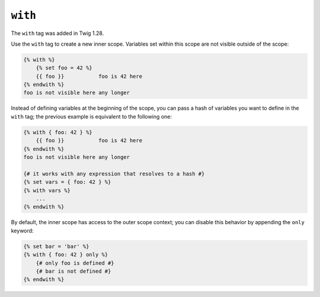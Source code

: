 ``with``
========

.. versionadded:: 1.28
The ``with`` tag was added in Twig 1.28.

Use the ``with`` tag to create a new inner scope. Variables set within this
scope are not visible outside of the scope:

.. code-block:: jinja

    {% with %}
        {% set foo = 42 %}
        {{ foo }}           foo is 42 here
    {% endwith %}
    foo is not visible here any longer

Instead of defining variables at the beginning of the scope, you can pass a
hash of variables you want to define in the ``with`` tag; the previous example
is equivalent to the following one:

.. code-block:: jinja

    {% with { foo: 42 } %}
        {{ foo }}           foo is 42 here
    {% endwith %}
    foo is not visible here any longer

    {# it works with any expression that resolves to a hash #}
    {% set vars = { foo: 42 } %}
    {% with vars %}
        ...
    {% endwith %}

By default, the inner scope has access to the outer scope context; you can
disable this behavior by appending the ``only`` keyword:

.. code-block:: jinja

    {% set bar = 'bar' %}
    {% with { foo: 42 } only %}
        {# only foo is defined #}
        {# bar is not defined #}
    {% endwith %}
